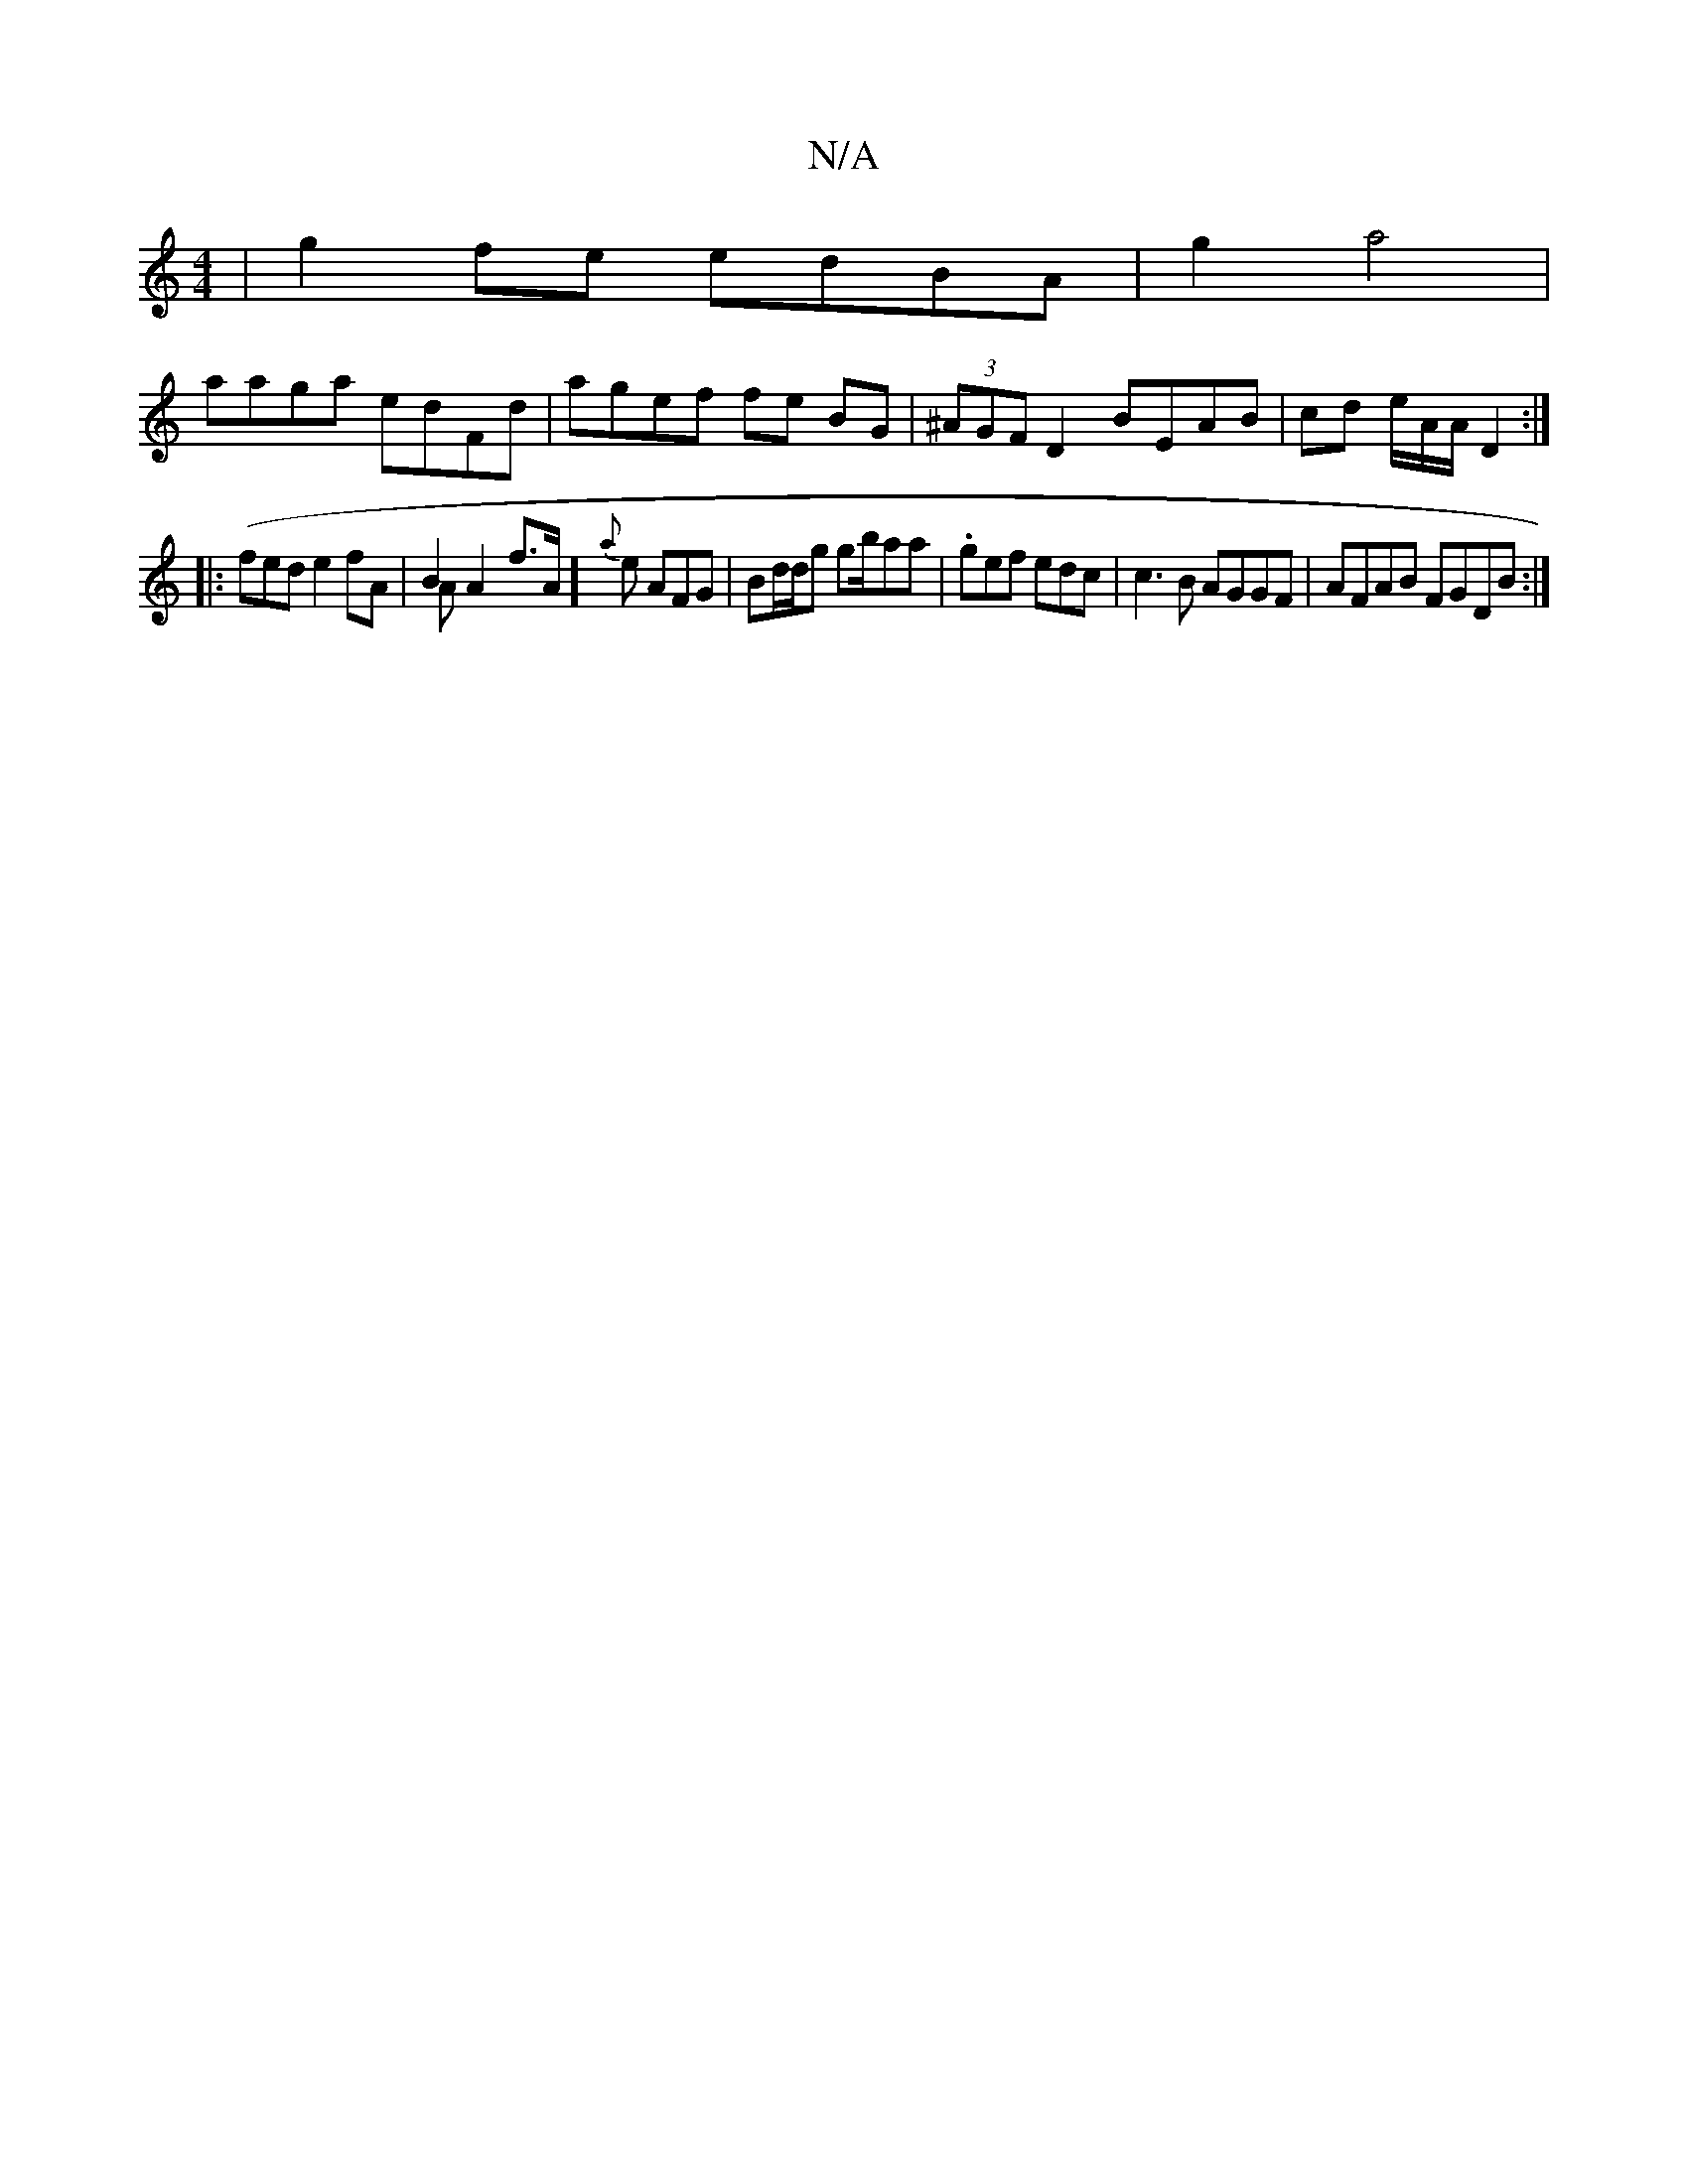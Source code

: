 X:1
T:N/A
M:4/4
R:N/A
K:Cmajor
 |g2 fe edBA|g2 a4|
aaga edFd|agef fe BG|(3^AGFD2 BEAB|cd e/2A/A/2 D2:|
|:(fe}d e2 fA | B2 A2- f>A &<A] {a}e AFG| Bd/d/2g gb/aa|.gef edc|c3B AGGF|AFAB FGDB:|

g2f d2 G |
fec dAA | ddd B2B GAB|
d3 dfe 